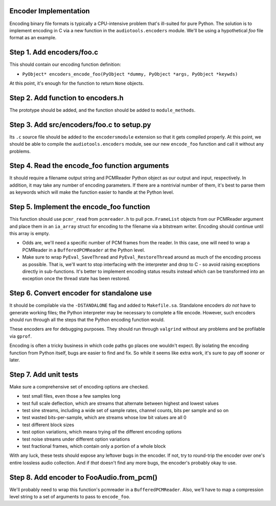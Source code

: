 Encoder Implementation
^^^^^^^^^^^^^^^^^^^^^^

Encoding binary file formats is typically a CPU-intensive problem
that's ill-suited for pure Python.
The solution is to implement encoding in C via a new function
in the ``audiotools.encoders`` module.
We'll be using a hypothetical `foo` file format as an example.

Step 1. Add encoders/foo.c
^^^^^^^^^^^^^^^^^^^^^^^^^^

This should contain our encoding function definition:

* ``PyObject* encoders_encode_foo(PyObject *dummy, PyObject *args, PyObject *keywds)``

At this point, it's enough for the function to return ``None`` objects.

Step 2. Add function to encoders.h
^^^^^^^^^^^^^^^^^^^^^^^^^^^^^^^^^^

The prototype should be added, and the function should be
added to ``module_methods``.

Step 3. Add src/encoders/foo.c to setup.py
^^^^^^^^^^^^^^^^^^^^^^^^^^^^^^^^^^^^^^^^^^

Its ``.c`` source file should be added to the ``encodersmodule`` extension
so that it gets compiled properly.
At this point, we should be able to compile the ``audiotools.encoders``
module, see our new ``encode_foo`` function and call it without any
problems.

Step 4. Read the encode_foo function arguments
^^^^^^^^^^^^^^^^^^^^^^^^^^^^^^^^^^^^^^^^^^^^^^

It should require a filename output string and PCMReader Python object
as our output and input, respectively.
In addition, it may take any number of encoding parameters.
If there are a nontrivial number of them, it's best to parse
them as keywords which will make the function easier to handle
at the Python level.

Step 5. Implement the encode_foo function
^^^^^^^^^^^^^^^^^^^^^^^^^^^^^^^^^^^^^^^^^

This function should use ``pcmr_read`` from ``pcmreader.h``
to pull ``pcm.FrameList`` objects from our PCMReader argument
and place them in an ``ia_array`` struct for encoding
to the filename via a bitstream writer.
Encoding should continue until this array is empty.

* Odds are, we'll need a specific number of PCM frames from the reader.
  In this case, one will need to wrap a PCMReader in a ``BufferedPCMReader``
  at the Python level.
* Make sure to wrap ``PyEval_SaveThread`` and ``PyEval_RestoreThread``
  around as much of the encoding process as possible.
  That is, we'll want to stop interfacing with the interpreter
  and drop to C - so avoid raising exceptions directly in sub-functions.
  It's better to implement encoding status results instead
  which can be transformed into an exception once
  the thread state has been restored.

Step 6. Convert encoder for standalone use
^^^^^^^^^^^^^^^^^^^^^^^^^^^^^^^^^^^^^^^^^^

It should be compilable via the ``-DSTANDALONE`` flag
and added to ``Makefile.sa``.
Standalone encoders *do not* have to generate working files;
the Python interpreter may be necessary to complete a file encode.
However, such encoders should run through all the steps
that the Python encoding function would.

These encoders are for debugging purposes.
They should run through ``valgrind`` without any problems
and be profilable via ``gprof``.

Encoding is often a tricky business in which code paths
go places one wouldn't expect.
By isolating the encoding function from Python itself,
bugs are easier to find and fix.
So while it seems like extra work, it's sure to pay off sooner or later.

Step 7. Add unit tests
^^^^^^^^^^^^^^^^^^^^^^

Make sure a comprehensive set of encoding options are checked.

* test small files, even those a few samples long
* test full scale deflection, which are streams that
  alternate between highest and lowest values
* test sine streams, including a wide set of sample rates,
  channel counts, bits per sample and so on
* test wasted bits-per-sample,
  which are streams whose low bit values are all 0
* test different block sizes
* test option variations,
  which means trying *all* the different encoding options
* test noise streams under different option variations
* test fractional frames,
  which contain only a portion of a whole block

With any luck, these tests should expose any leftover bugs in the encoder.
If not, try to round-trip the encoder over one's entire lossless
audio collection.
And if *that* doesn't find any more bugs, the encoder's probably okay to use.

Step 8. Add encoder to FooAudio.from_pcm()
^^^^^^^^^^^^^^^^^^^^^^^^^^^^^^^^^^^^^^^^^^

We'll probably need to wrap this function's pcmreader
in a ``BufferedPCMReader``.
Also, we'll have to map a compression level string
to a set of arguments to pass to ``encode_foo``.
